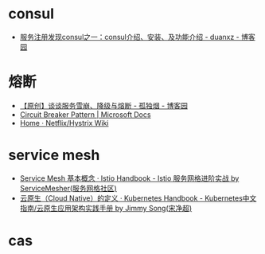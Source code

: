 * consul
  + [[https://www.cnblogs.com/duanxz/p/7053301.html][服务注册发现consul之一：consul介绍、安装、及功能介绍 - duanxz - 博客园]]

* 熔断
  + [[https://www.cnblogs.com/rjzheng/p/10340176.html][【原创】谈谈服务雪崩、降级与熔断 - 孤独烟 - 博客园]]
  + [[https://docs.microsoft.com/en-us/previous-versions/msp-n-p/dn589784(v=pandp.10)?redirectedfrom=MSDN][Circuit Breaker Pattern | Microsoft Docs]]
  + [[https://github.com/Netflix/Hystrix/wiki][Home · Netflix/Hystrix Wiki]]

* service mesh
  + [[https://www.servicemesher.com/istio-handbook/concepts/basic.html][Service Mesh 基本概念 · Istio Handbook - Istio 服务网格进阶实战 by ServiceMesher(服务网格社区)]]
  + [[https://jimmysong.io/kubernetes-handbook/cloud-native/cloud-native-definition.html][云原生（Cloud Native）的定义 · Kubernetes Handbook - Kubernetes中文指南/云原生应用架构实践手册 by Jimmy Song(宋净超)]]

* cas
  

